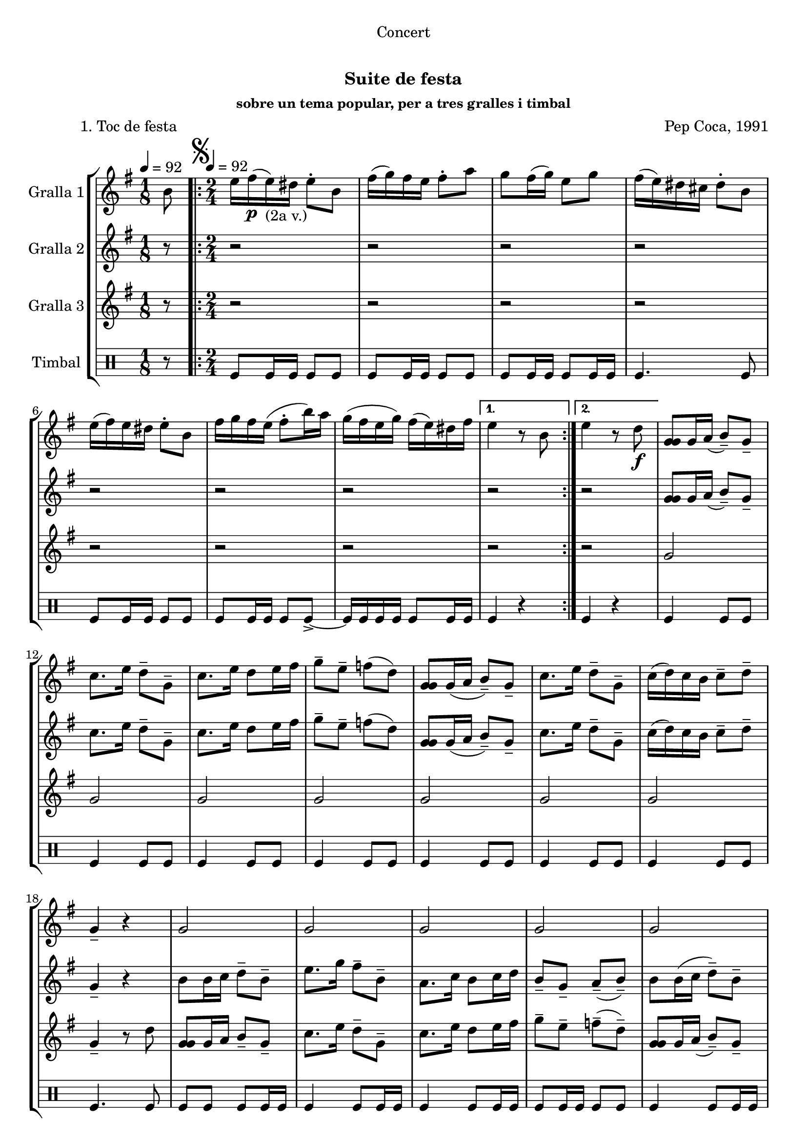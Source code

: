 \version "2.16.0"

\header {
  dedication="Concert"
  title="   "
  subtitle="Suite de festa"
  subsubtitle="sobre un tema popular, per a tres gralles i timbal"
  poet="          1. Toc de festa"
  meter=""
  piece=""
  composer="Pep Coca, 1991"
  arranger=""
  opus=""
  instrument=""
  copyright="     "
  tagline="  "
}

liniaroAa =
\relative b'
{
  \clef treble
  \key g \major
  \time 1/8
  b8 \tempo 4 = 92  |
  \time 2/4   \repeat volta 2 { \mark \markup {\musicglyph #"scripts.segno"} e16 fis ( \p e ) _"(2a v.)" dis e8-. b  |
  fis'16 ( g ) fis e fis8-. a  |
  g8 fis16 ( g ) e8 g  |
  %05
  fis16 ( e ) dis cis dis8-. b  |
  e16 ( fis ) e dis e8-. b  |
  fis'16 g fis e ( fis8-. b16 ) a  |
  g16 ( fis e g ) fis ( e ) dis fis }
  \alternative { { e4 r8 b }
  %10
  { e4 r8 d \f } }
  <g, g g>8 g16 a ( b8-- ) g--  |
  c8. e16 d8-- g,--  |
  c8. e16 d8 e16 fis  |
  g8-- e-- f ( d )  |
  %15
  <g, g g>8 g16 ( a b8-- ) g--  |
  c8. e16 d8-- g,--  |
  c16 ( d ) c b c8-- d--  |
  g,4-- r  |
  g2  |
  %20
  g2  |
  g2  |
  g2  |
  g2  |
  g4 fis  |
  %25
  g4 fis  |
  g4-- r  |
  \repeat volta 2 { r4 r8 d' \f  |
  e16 ( f ) e d e8-. r \p  |
  e8 r fis r  |
  %30
  g8-. g-. g-. r  |
  r4 r8 d  |
  e16 ( f ) e d e8-- d--  |
  e8 d16 ( c ) fis8-- e-- }
  \alternative { { \mark "Fine" d4-- r }
  %35
  { \mark "D.S. al Fine" d4 r8 b } } \bar "||"
}

liniaroAb =
\relative g'
{
  \tempo 4 = 92
  \clef treble
  \key g \major
  \time 1/8
  r8  |
  \time 2/4   \repeat volta 2 { r2  |
  r2  |
  r2  |
  %05
  r2  |
  r2  |
  r2  |
  r2 }
  \alternative { { r2 }
  %10
  { r2 } }
  <g g g>8 g16 a ( b8-- ) g--  |
  c8. e16 d8-- g,--  |
  c8. e16 d8 e16 fis  |
  g8-- e-- f ( d )  |
  %15
  <g, g g>8 g16 ( a b8-- ) g--  |
  c8. e16 d8-- g,--  |
  c16 ( d ) c b c8-- d--  |
  g,4-- r  |
  b8 b16 c d8-- b-- |
  %20
  e8. g16 fis8-- b,--  |
  a8. c16 b8 c16 d  |
  b8-- g-- a-- ( b-- )  |
  b8 b16 ( c d8-- ) b--  |
  a8. g16 b8-- a--  |
  %25
  g8 a16 b d8-- a--  |
  g4-- r  |
  \repeat volta 2 { r4 r8 b  |
  g16 ( a ) g b g8-. r  |
  a8 r a r  |
  %30
  g8-. g-. b-. r  |
  r4 r8 b \f  |
  g16 ( a ) g b g8-- g--  |
  a4 a-- }
  \alternative { { b4-- r }
  %35
  { b4 r8 b } } \bar "||"
}

liniaroAc =
\relative g'
{
  \tempo 4 = 92
  \clef treble
  \key g \major
  \time 1/8
  r8  |
  \time 2/4   \repeat volta 2 { r2  |
  r2  |
  r2  |
  %05
  r2  |
  r2  |
  r2  |
  r2 }
  \alternative { { r2 }
  %10
  { r2 } }
  g2  |
  g2  |
  g2  |
  g2  |
  %15
  g2  |
  g2  |
  g2  |
  g4-- r8 d'  |
  <g, g g>8 g16 a b8-- g-- |
  %20
  c8. e16 d8-- g,--  |
  c8. e16 d8 e16 fis  |
  g8-- e-- f-- ( d-- )  |
  <g, g g>8 g16 a ( b8-- ) g--  |
  c8. e16 dis8-- b--  |
  %25
  e16 d c b a b ( c d )  |
  g,4 r8 d' \p  |
  \repeat volta 2 { g16 a ( g ) fis g8-. d  |
  e16 ( f ) e d e8-. b  |
  c8 b16 ( a d8-- ) d--  |
  %30
  b16 ( c ) b a g8-. d'  |
  g16 a g fis ( g8-. ) d \f  |
  e16 ( f ) e d e8-- b--  |
  c8 b16 ( a ) d8-- d-- }
  \alternative { { g,4-- r8 d' }
  %35
  { g,4 r8 b } } \bar "||"
}

liniaroAd =
\drummode
{
  \tempo 4 = 92
  \time 1/8
  r8  |
  \time 2/4   \repeat volta 2 { tomfl8 tomfl16 tomfl tomfl8 tomfl  |
  tomfl8 tomfl16 tomfl tomfl8 tomfl  |
  tomfl8 tomfl16 tomfl tomfl8 tomfl16 tomfl  |
  %05
  tomfl4. tomfl8  |
  tomfl8 tomfl16 tomfl tomfl8 tomfl  |
  tomfl8 tomfl16 tomfl tomfl8 tomfl-> ~  |
  tomfl16 tomfl tomfl tomfl tomfl8 tomfl16 tomfl }
  \alternative { { tomfl4 r }
  %10
  { tomfl4 r } }
  tomfl4 tomfl8 tomfl  |
  tomfl4 tomfl8 tomfl  |
  tomfl4 tomfl8 tomfl  |
  tomfl4 tomfl8 tomfl  |
  %15
  tomfl4 tomfl8 tomfl  |
  tomfl4 tomfl8 tomfl  |
  tomfl4 tomfl8 tomfl  |
  tomfl4. tomfl8  |
  tomfl8 tomfl tomfl tomfl16 tomfl  |
  %20
  tomfl4 tomfl8 tomfl16 tomfl  |
  tomfl4 tomfl8 tomfl16 tomfl  |
  tomfl8 tomfl16 tomfl tomfl8 tomfl  |
  tomfl4 tomfl8 tomfl16 tomfl  |
  tomfl4 tomfl8 tomfl16 tomfl  |
  %25
  tomfl8 tomfl tomfl16 tomfl tomfl8  |
  tomfl4 r  |
  \repeat volta 2 { tomfl4. tomfl8 \f  |
  tomfl4 tomfl8 tomfl \p  |
  tomfl4 tomfl  |
  %30
  tomfl8 tomfl tomfl r  |
  tomfl4. tomfl8  |
  tomfl4 tomfl8 tomfl  |
  tomfl4 tomfl }
  \alternative { { tomfl8 tomfl tomfl r }
  %35
  { tomfl4 r } } \bar "||"
}

\book {

\paper {
  print-page-number = false
}

\bookpart {
  \score {
    \new StaffGroup {
      \override Score.RehearsalMark #'self-alignment-X = #LEFT
      <<
        \new Staff \with {instrumentName = #"Gralla 1" } \liniaroAa
        \new Staff \with {instrumentName = #"Gralla 2" } \liniaroAb
        \new Staff \with {instrumentName = #"Gralla 3" } \liniaroAc
        \new DrumStaff \with {instrumentName = #"Timbal" } \liniaroAd
      >>
    }
    \layout {}
  }\score { \unfoldRepeats
    \new StaffGroup {
      \override Score.RehearsalMark #'self-alignment-X = #LEFT
      <<
        \new Staff \with {instrumentName = #"Gralla 1" } \liniaroAa
        \new Staff \with {instrumentName = #"Gralla 2" } \liniaroAb
        \new Staff \with {instrumentName = #"Gralla 3" } \liniaroAc
        \new DrumStaff \with {instrumentName = #"Timbal" } \liniaroAd
      >>
    }
    \midi {}
  }
}

\bookpart {
  \header {}
  \score {
    \new StaffGroup {
      \override Score.RehearsalMark #'self-alignment-X = #LEFT
      <<
        \new Staff \with {instrumentName = #"Gralla 1" } \liniaroAa
      >>
    }
    \layout {}
  }\score { \unfoldRepeats
    \new StaffGroup {
      \override Score.RehearsalMark #'self-alignment-X = #LEFT
      <<
        \new Staff \with {instrumentName = #"Gralla 1" } \liniaroAa
      >>
    }
    \midi {}
  }
}

\bookpart {
  \header {}
  \score {
    \new StaffGroup {
      \override Score.RehearsalMark #'self-alignment-X = #LEFT
      <<
        \new Staff \with {instrumentName = #"Gralla 2" } \liniaroAb
      >>
    }
    \layout {}
  }\score { \unfoldRepeats
    \new StaffGroup {
      \override Score.RehearsalMark #'self-alignment-X = #LEFT
      <<
        \new Staff \with {instrumentName = #"Gralla 2" } \liniaroAb
      >>
    }
    \midi {}
  }
}

\bookpart {
  \header {}
  \score {
    \new StaffGroup {
      \override Score.RehearsalMark #'self-alignment-X = #LEFT
      <<
        \new Staff \with {instrumentName = #"Gralla 3" } \liniaroAc
      >>
    }
    \layout {}
  }\score { \unfoldRepeats
    \new StaffGroup {
      \override Score.RehearsalMark #'self-alignment-X = #LEFT
      <<
        \new Staff \with {instrumentName = #"Gralla 3" } \liniaroAc
      >>
    }
    \midi {}
  }
}

\bookpart {
  \header {}
  \score {
    \new StaffGroup {
      \override Score.RehearsalMark #'self-alignment-X = #LEFT
      <<
        \new DrumStaff \with {instrumentName = #"Timbal" } \liniaroAd
      >>
    }
    \layout {}
  }\score { \unfoldRepeats
    \new StaffGroup {
      \override Score.RehearsalMark #'self-alignment-X = #LEFT
      <<
        \new DrumStaff \with {instrumentName = #"Timbal" } \liniaroAd
      >>
    }
    \midi {}
  }
}

}

\book {

\paper {
  print-page-number = false
  #(set-paper-size "a6landscape")
  #(layout-set-staff-size 14)
}

\bookpart {
  \header {}
  \score {
    \new StaffGroup {
      \override Score.RehearsalMark #'self-alignment-X = #LEFT
      <<
        \new Staff \with {instrumentName = #"Gralla 1" } \liniaroAa
      >>
    }
    \layout {}
  }
}

\bookpart {
  \header {}
  \score {
    \new StaffGroup {
      \override Score.RehearsalMark #'self-alignment-X = #LEFT
      <<
        \new Staff \with {instrumentName = #"Gralla 2" } \liniaroAb
      >>
    }
    \layout {}
  }
}

\bookpart {
  \header {}
  \score {
    \new StaffGroup {
      \override Score.RehearsalMark #'self-alignment-X = #LEFT
      <<
        \new Staff \with {instrumentName = #"Gralla 3" } \liniaroAc
      >>
    }
    \layout {}
  }
}

\bookpart {
  \header {}
  \score {
    \new StaffGroup {
      \override Score.RehearsalMark #'self-alignment-X = #LEFT
      <<
        \new DrumStaff \with {instrumentName = #"Timbal" } \liniaroAd
      >>
    }
    \layout {}
  }
}

}

